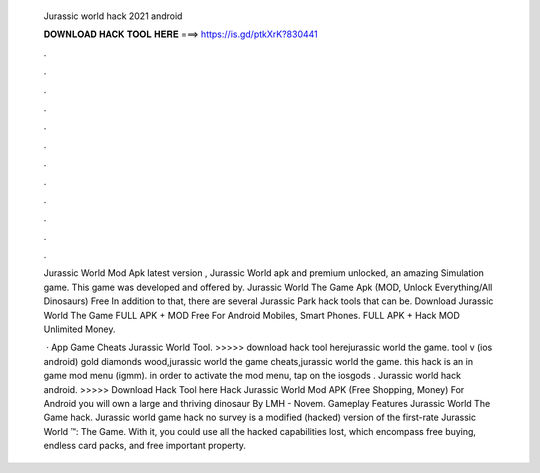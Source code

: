   Jurassic world hack 2021 android
  
  
  
  𝐃𝐎𝐖𝐍𝐋𝐎𝐀𝐃 𝐇𝐀𝐂𝐊 𝐓𝐎𝐎𝐋 𝐇𝐄𝐑𝐄 ===> https://is.gd/ptkXrK?830441
  
  
  
  .
  
  
  
  .
  
  
  
  .
  
  
  
  .
  
  
  
  .
  
  
  
  .
  
  
  
  .
  
  
  
  .
  
  
  
  .
  
  
  
  .
  
  
  
  .
  
  
  
  .
  
  Jurassic World Mod Apk latest version , Jurassic World apk and premium unlocked, an amazing Simulation game. This game was developed and offered by. Jurassic World The Game Apk (MOD, Unlock Everything/All Dinosaurs) Free In addition to that, there are several Jurassic Park hack tools that can be. Download Jurassic World The Game FULL APK + MOD Free For Android Mobiles, Smart Phones. FULL APK + Hack MOD Unlimited Money.
  
   · App Game Cheats Jurassic World Tool. >>>>> download hack tool herejurassic world the game. tool v (ios android) gold diamonds wood,jurassic world the game cheats,jurassic world the game. this hack is an in game mod menu (igmm). in order to activate the mod menu, tap on the iosgods . Jurassic world hack android. >>>>> Download Hack Tool here Hack Jurassic World Mod APK (Free Shopping, Money) For Android you will own a large and thriving dinosaur By LMH - Novem. Gameplay Features Jurassic World The Game hack. Jurassic world game hack no survey is a modified (hacked) version of the first-rate Jurassic World ™: The Game. With it, you could use all the hacked capabilities lost, which encompass free buying, endless card packs, and free important property.
